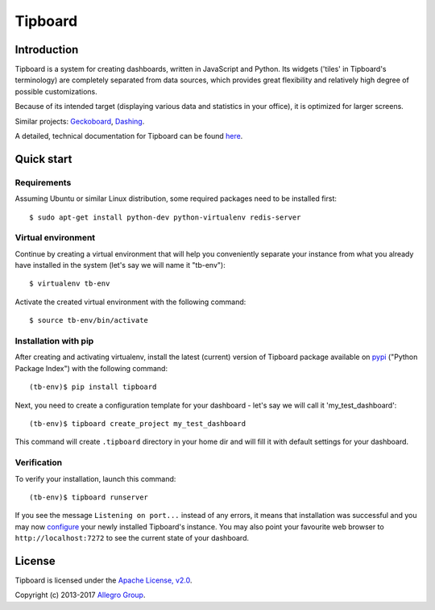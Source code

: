 ========
Tipboard
========

|docs|

Introduction
------------

Tipboard is a system for creating dashboards, written in JavaScript and Python.
Its widgets ('tiles' in Tipboard's terminology) are completely separated from
data sources, which provides great flexibility and relatively high degree of
possible customizations.

Because of its intended target (displaying various data and statistics in your
office), it is optimized for larger screens.

Similar projects: `Geckoboard <http://www.geckoboard.com/>`_,
`Dashing <http://shopify.github.io/dashing/>`_.

A detailed, technical documentation for Tipboard can be found
`here <http://tipboard.readthedocs.org/en/latest/>`_.


Quick start
-----------

Requirements
~~~~~~~~~~~~

Assuming Ubuntu or similar Linux distribution, some required packages need
to be installed first::

  $ sudo apt-get install python-dev python-virtualenv redis-server

Virtual environment
~~~~~~~~~~~~~~~~~~~

Continue by creating a virtual environment that will help you conveniently
separate your instance from what you already have installed in the system
(let's say we will name it "tb-env")::

  $ virtualenv tb-env

Activate the created virtual environment with the following command::

  $ source tb-env/bin/activate

Installation with pip
~~~~~~~~~~~~~~~~~~~~~

After creating and activating virtualenv, install the latest (current) version
of Tipboard package available on `pypi <https://pypi.python.org/pypi>`_
("Python Package Index") with the following command::

  (tb-env)$ pip install tipboard

Next, you need to create a configuration template for your dashboard - let's
say we will call it 'my_test_dashboard'::

  (tb-env)$ tipboard create_project my_test_dashboard

This command will create ``.tipboard`` directory in your home dir and will
fill it with default settings for your dashboard.

Verification
~~~~~~~~~~~~

To verify your installation, launch this command::

  (tb-env)$ tipboard runserver

If you see the message ``Listening on port...`` instead of any errors, it means
that installation was successful and you may now
`configure <http://tipboard.readthedocs.org/en/latest/configuration.html>`_
your newly installed Tipboard's instance. You may also point your favourite
web browser to ``http://localhost:7272`` to see the current state of your
dashboard.


License
-------

Tipboard is licensed under the `Apache License, v2.0 <http://tipboard.readthedocs.org/en/latest/license.html>`_.

Copyright (c) 2013-2017 `Allegro Group <http://allegrogroup.com>`_.

.. |docs| image:: https://readthedocs.org/projects/tipboard/badge/?version=latest
    :alt: Documentation Status
    :scale: 100%
    :target: https://readthedocs.org/projects/tipboard/
